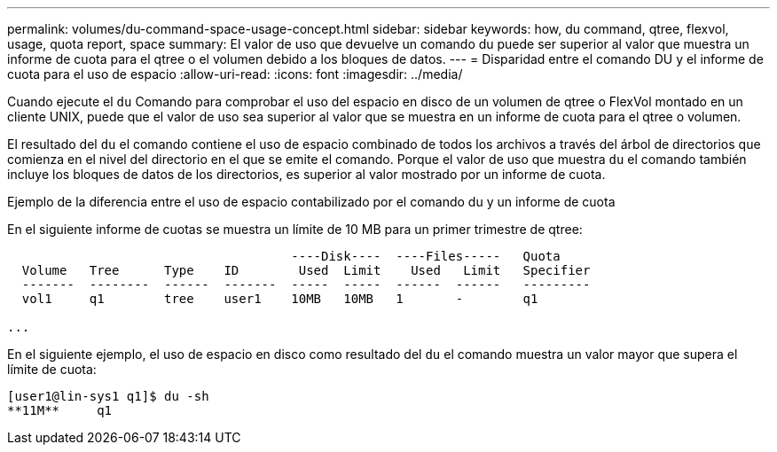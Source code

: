 ---
permalink: volumes/du-command-space-usage-concept.html 
sidebar: sidebar 
keywords: how, du command, qtree, flexvol, usage, quota report, space 
summary: El valor de uso que devuelve un comando du puede ser superior al valor que muestra un informe de cuota para el qtree o el volumen debido a los bloques de datos. 
---
= Disparidad entre el comando DU y el informe de cuota para el uso de espacio
:allow-uri-read: 
:icons: font
:imagesdir: ../media/


[role="lead"]
Cuando ejecute el `du` Comando para comprobar el uso del espacio en disco de un volumen de qtree o FlexVol montado en un cliente UNIX, puede que el valor de uso sea superior al valor que se muestra en un informe de cuota para el qtree o volumen.

El resultado del `du` el comando contiene el uso de espacio combinado de todos los archivos a través del árbol de directorios que comienza en el nivel del directorio en el que se emite el comando. Porque el valor de uso que muestra `du` el comando también incluye los bloques de datos de los directorios, es superior al valor mostrado por un informe de cuota.

.Ejemplo de la diferencia entre el uso de espacio contabilizado por el comando du y un informe de cuota
En el siguiente informe de cuotas se muestra un límite de 10 MB para un primer trimestre de qtree:

[listing]
----

                                      ----Disk----  ----Files-----   Quota
  Volume   Tree      Type    ID        Used  Limit    Used   Limit   Specifier
  -------  --------  ------  -------  -----  -----  ------  ------   ---------
  vol1     q1        tree    user1    10MB   10MB   1       -        q1

...
----
En el siguiente ejemplo, el uso de espacio en disco como resultado del `du` el comando muestra un valor mayor que supera el límite de cuota:

[listing]
----
[user1@lin-sys1 q1]$ du -sh
**11M**     q1
----
